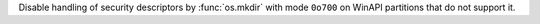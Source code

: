 Disable handling of security descriptors by :func:`os.mkdir` with mode ``0o700`` on WinAPI partitions that do not support it.
